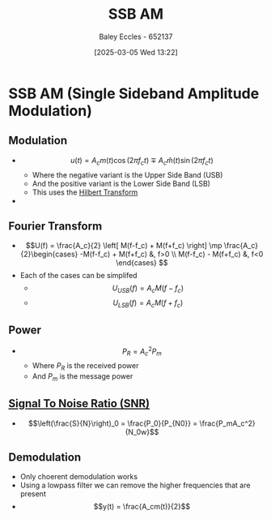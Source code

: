 :PROPERTIES:
:ID:       2ab349f3-d8a4-48d3-b45a-a787fb74ac11
:END:
#+title: SSB AM
#+date: [2025-03-05 Wed 13:22]
#+AUTHOR: Baley Eccles - 652137
#+STARTUP: latexpreview

* SSB AM  (Single Sideband Amplitude Modulation)
** Modulation
 - \[u(t) = A_cm(t)\cos(2\pi f_ct) \mp A_c\hat{m}(t)\sin(2\pi f_ct)\]
   - Where the negative variant is the Upper Side Band (USB)
   - And the positive variant is the Lower Side Band (LSB)
   - This uses the [[id:cd529ee1-5877-4e55-8588-141427ca601a][Hilbert Transform]]
 - [[file:Screenshot 2025-03-05 at 13-30-03 4. Single Sideband Amplitude Modulation (SSB AM).pdf.png]]
** Fourier Transform
 - \[U(f) = \frac{A_c}{2}
   \left[
   M(f-f_c) + M(f+f_c)
   \right]
   \mp \frac{A_c}{2}\begin{cases}
   -M(f-f_c) + M(f+f_c) &, f>0 \\
   M(f-f_c) - M(f+f_c) &, f<0 
   \end{cases}
   \]
 - Each of the cases can be simplifed
   - \[U_{USB}(f) = A_cM(f-f_c)\]
   - \[U_{LSB}(f) = A_cM(f+f_c)\]
** Power
 - \[P_R = A_c^2P_m\]
   - Where $P_R$ is the received power
   - And $P_m$ is the message power
** [[id:13d613eb-9630-41af-ab3f-c15eabc686f5][Signal To Noise Ratio (SNR)]]
 - \[\left(\frac{S}{N}\right)_0 = \frac{P_0}{P_{N0}} = \frac{P_mA_c^2}{N_0w}\]
** Demodulation
 - Only choerent demodulation works
 - Using a lowpass filter we can remove the higher frequencies that are present
 - \[y(t) = \frac{A_cm(t)}{2}\]
